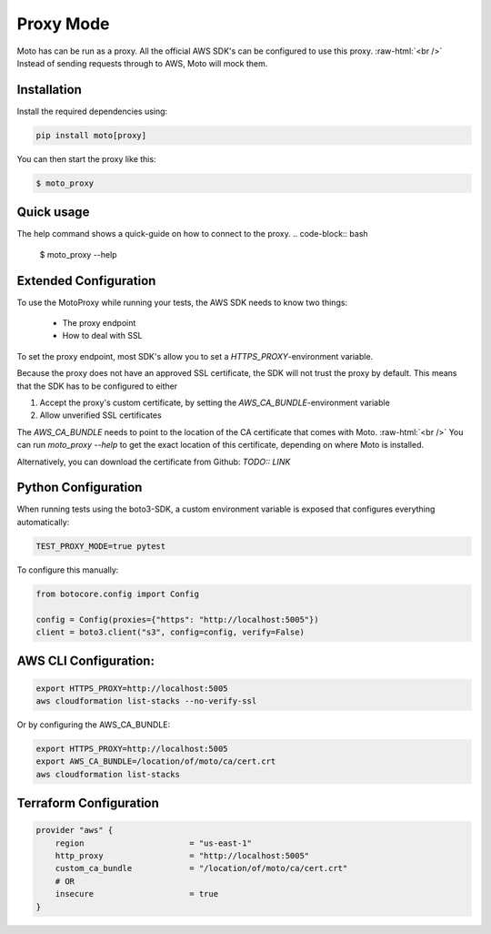 .. _proxy_mode:

.. role:: bash(code)
   :language: bash

.. role:: raw-html(raw)
    :format: html

================================
Proxy Mode
================================

Moto has can be run as a proxy. All the official AWS SDK's can be configured to use this proxy.  :raw-html:`<br />`
Instead of sending requests through to AWS, Moto will mock them.

Installation
-------------

Install the required dependencies using:

.. code:: bash

    pip install moto[proxy]


You can then start the proxy like this:

.. code:: bash

    $ moto_proxy


Quick usage
--------------
The help command shows a quick-guide on how to connect to the proxy.
.. code-block:: bash

    $ moto_proxy --help


Extended Configuration
------------------------

To use the MotoProxy while running your tests, the AWS SDK needs to know two things:

 - The proxy endpoint
 - How to deal with SSL

To set the proxy endpoint, most SDK's allow you to set a `HTTPS_PROXY`-environment variable.

Because the proxy does not have an approved SSL certificate, the SDK will not trust the proxy by default. This means that the SDK has to be configured to either

1. Accept the proxy's custom certificate, by setting the `AWS_CA_BUNDLE`-environment variable
2. Allow unverified SSL certificates

The `AWS_CA_BUNDLE` needs to point to the location of the CA certificate that comes with Moto.  :raw-html:`<br />`
You can run `moto_proxy --help` to get the exact location of this certificate, depending on where Moto is installed.

Alternatively, you can download the certificate from Github: `TODO:: LINK`


Python Configuration
--------------------------

When running tests using the boto3-SDK, a custom environment variable is exposed that configures everything automatically:

.. code-block:: bash

    TEST_PROXY_MODE=true pytest

To configure this manually:

.. code-block:: python

    from botocore.config import Config

    config = Config(proxies={"https": "http://localhost:5005"})
    client = boto3.client("s3", config=config, verify=False)

AWS CLI Configuration:
------------------------------

.. code-block:: bash

    export HTTPS_PROXY=http://localhost:5005
    aws cloudformation list-stacks --no-verify-ssl

Or by configuring the AWS_CA_BUNDLE:

.. code-block:: bash

    export HTTPS_PROXY=http://localhost:5005
    export AWS_CA_BUNDLE=/location/of/moto/ca/cert.crt
    aws cloudformation list-stacks


Terraform Configuration
------------------------------

.. code-block::

    provider "aws" {
        region                      = "us-east-1"
        http_proxy                  = "http://localhost:5005"
        custom_ca_bundle            = "/location/of/moto/ca/cert.crt"
        # OR
        insecure                    = true
    }
